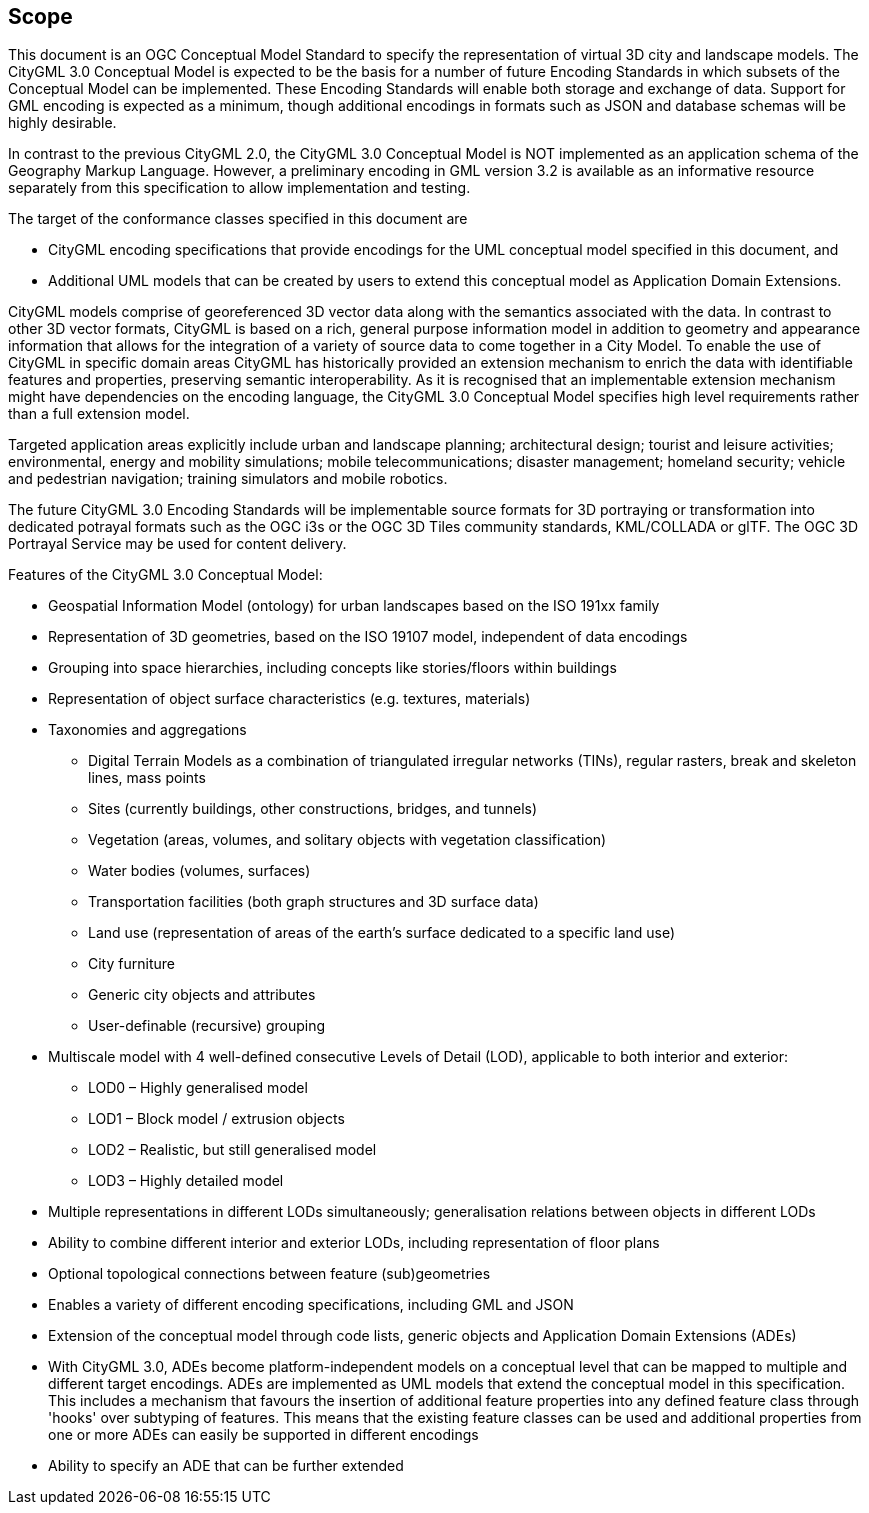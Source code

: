 == Scope

This document is an OGC Conceptual Model Standard to specify the representation of virtual 3D city and landscape models. The CityGML 3.0 Conceptual Model is expected to be the basis for a number of future Encoding Standards in which subsets of the Conceptual Model can be implemented. These Encoding Standards will enable both storage and exchange of data. Support for GML encoding is expected as a minimum, though additional encodings in formats such as JSON and database schemas will be highly desirable.

In contrast to the previous CityGML 2.0, the CityGML 3.0 Conceptual Model is NOT implemented as an application schema of the Geography Markup Language. However, a preliminary encoding in GML version 3.2 is available as an informative resource separately from this specification to allow implementation and testing.

The target of the conformance classes specified in this document are

* CityGML encoding specifications that provide encodings for the UML conceptual model specified in this document, and
* Additional UML models that can be created by users to extend this conceptual model as Application Domain Extensions.

CityGML models comprise of georeferenced 3D vector data along with the semantics associated with the data. In contrast to other 3D vector formats, CityGML is based on a rich, general purpose information model in addition to geometry and appearance information that allows for the integration of a variety of source data to come together in a City Model. To enable the use of CityGML in specific  domain areas CityGML has historically provided an extension mechanism to enrich the data with identifiable features and properties, preserving semantic interoperability. As it is recognised that an implementable extension mechanism might have dependencies on the encoding language, the CityGML 3.0 Conceptual Model specifies high level requirements rather than a full extension model.

Targeted application areas explicitly include urban and landscape planning; architectural design; tourist and leisure activities; environmental, energy and mobility simulations; mobile telecommunications; disaster management; homeland security; vehicle and pedestrian navigation; training simulators and mobile robotics.

The future CityGML 3.0 Encoding Standards will be implementable source formats for 3D portraying or transformation into dedicated potrayal formats such as the OGC i3s or the OGC 3D Tiles community standards, KML/COLLADA or glTF. The OGC 3D Portrayal Service may be used for content delivery.

Features of the CityGML 3.0 Conceptual Model:

* Geospatial Information Model (ontology) for urban landscapes based on the ISO 191xx family
* Representation of 3D geometries, based on the ISO 19107 model, independent of data encodings
* Grouping into space hierarchies, including concepts like stories/floors within buildings
* Representation of object surface characteristics (e.g. textures, materials)
* Taxonomies and aggregations
** Digital Terrain Models as a combination of triangulated irregular networks (TINs), regular rasters, break and skeleton lines, mass points
** Sites (currently buildings, other constructions, bridges, and tunnels)
** Vegetation (areas, volumes, and solitary objects with vegetation classification)
** Water bodies (volumes, surfaces)
** Transportation facilities (both graph structures and 3D surface data)
** Land use (representation of areas of the earth’s surface dedicated to a specific land use)
** City furniture
** Generic city objects and attributes
** User-definable (recursive) grouping
* Multiscale model with 4 well-defined consecutive Levels of Detail (LOD), applicable to both interior and exterior:
** LOD0 – Highly generalised model
** LOD1 – Block model / extrusion objects
** LOD2 – Realistic, but still generalised model
** LOD3 – Highly detailed model
* Multiple representations in different LODs simultaneously; generalisation relations between objects in different LODs
* Ability to combine different interior and exterior LODs, including representation of floor plans
* Optional topological connections between feature (sub)geometries
* Enables a variety of different encoding specifications, including GML and JSON
* Extension of the conceptual model through code lists, generic objects and Application Domain Extensions (ADEs)
* With CityGML 3.0, ADEs become platform-independent models on a conceptual level that can be mapped to multiple and different target encodings. ADEs are implemented as UML models that extend the conceptual model in this specification. This includes a mechanism that favours the insertion of additional feature properties into any defined feature class through 'hooks' over subtyping of features. This means that the existing feature classes can be used and additional properties from one or more ADEs can easily be supported in different encodings
* Ability to specify an ADE that can be further extended
